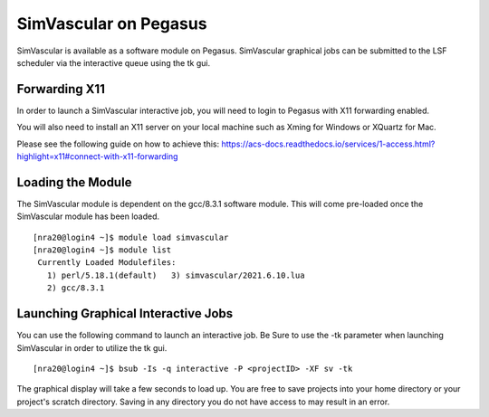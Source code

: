 SimVascular on Pegasus
=======================

SimVascular is available as a software module on Pegasus. SimVascular graphical jobs can be submitted to 
the LSF scheduler via the interactive queue using the tk gui.


Forwarding X11
----------------

In order to launch a SimVascular interactive job, you will need to login to Pegasus with X11 forwarding enabled.

You will also need to install an X11 server on your local machine such as Xming for Windows or XQuartz for Mac.

Please see the following guide on how to achieve this: 
https://acs-docs.readthedocs.io/services/1-access.html?highlight=x11#connect-with-x11-forwarding


Loading the Module
-------------------
The SimVascular module is dependent on the gcc/8.3.1 software module. This will come pre-loaded once the SimVascular module has been loaded.

::

    [nra20@login4 ~]$ module load simvascular
    [nra20@login4 ~]$ module list
     Currently Loaded Modulefiles:
       1) perl/5.18.1(default)   3) simvascular/2021.6.10.lua
       2) gcc/8.3.1    
       
Launching Graphical Interactive Jobs
------------------------------------- 
You can use the following command to launch an interactive job. Be Sure to use the -tk parameter when launching SimVascular in order to utilize
the tk gui.

::

    [nra20@login4 ~]$ bsub -Is -q interactive -P <projectID> -XF sv -tk
    
The graphical display will take a few seconds to load up. You are free to save projects into your home directory or your project's scratch directory. 
Saving in any directory you do not have access to may result in an error. 
